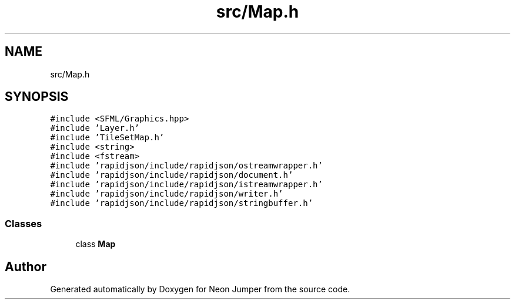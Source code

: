.TH "src/Map.h" 3 "Fri Jan 21 2022" "Neon Jumper" \" -*- nroff -*-
.ad l
.nh
.SH NAME
src/Map.h
.SH SYNOPSIS
.br
.PP
\fC#include <SFML/Graphics\&.hpp>\fP
.br
\fC#include 'Layer\&.h'\fP
.br
\fC#include 'TileSetMap\&.h'\fP
.br
\fC#include <string>\fP
.br
\fC#include <fstream>\fP
.br
\fC#include 'rapidjson/include/rapidjson/ostreamwrapper\&.h'\fP
.br
\fC#include 'rapidjson/include/rapidjson/document\&.h'\fP
.br
\fC#include 'rapidjson/include/rapidjson/istreamwrapper\&.h'\fP
.br
\fC#include 'rapidjson/include/rapidjson/writer\&.h'\fP
.br
\fC#include 'rapidjson/include/rapidjson/stringbuffer\&.h'\fP
.br

.SS "Classes"

.in +1c
.ti -1c
.RI "class \fBMap\fP"
.br
.in -1c
.SH "Author"
.PP 
Generated automatically by Doxygen for Neon Jumper from the source code\&.
